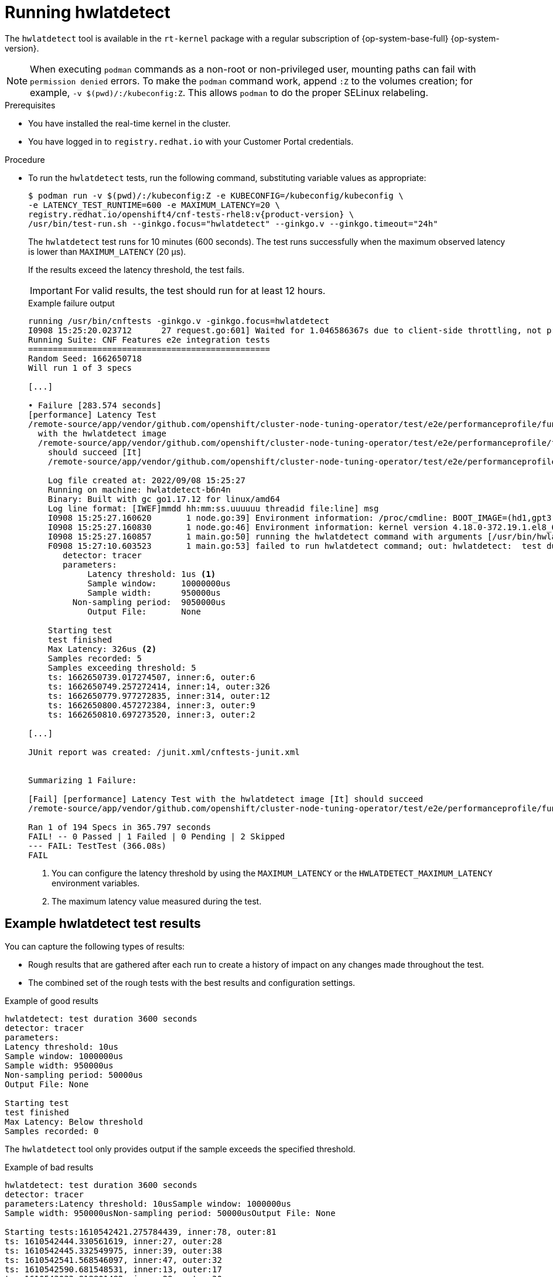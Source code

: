 // Module included in the following assemblies:
//
// * scalability_and_performance/cnf-performing-platform-verification-latency-tests.adoc

:_mod-docs-content-type: CONCEPT
[id="cnf-performing-end-to-end-tests-running-hwlatdetect_{context}"]
= Running hwlatdetect

The `hwlatdetect` tool is available in the `rt-kernel` package with a regular subscription of {op-system-base-full} {op-system-version}.

[NOTE]
====
When executing `podman` commands as a non-root or non-privileged user, mounting paths can fail with `permission denied` errors. To make the `podman` command work, append `:Z` to the volumes creation; for example, `-v $(pwd)/:/kubeconfig:Z`. This allows `podman` to do the proper SELinux relabeling.
====

.Prerequisites

* You have installed the real-time kernel in the cluster.

* You have logged in to `registry.redhat.io` with your Customer Portal credentials.

.Procedure

* To run the `hwlatdetect` tests, run the following command, substituting variable values as appropriate:
+
[source,terminal,subs="attributes+"]
----
$ podman run -v $(pwd)/:/kubeconfig:Z -e KUBECONFIG=/kubeconfig/kubeconfig \
-e LATENCY_TEST_RUNTIME=600 -e MAXIMUM_LATENCY=20 \
registry.redhat.io/openshift4/cnf-tests-rhel8:v{product-version} \
/usr/bin/test-run.sh --ginkgo.focus="hwlatdetect" --ginkgo.v --ginkgo.timeout="24h"
----
+
The `hwlatdetect` test runs for 10 minutes (600 seconds). The test runs successfully when the maximum observed latency is lower than `MAXIMUM_LATENCY` (20 μs).
+
If the results exceed the latency threshold, the test fails.
+
[IMPORTANT]
====
For valid results, the test should run for at least 12 hours.
====
+
.Example failure output
[source,terminal]
----
running /usr/bin/cnftests -ginkgo.v -ginkgo.focus=hwlatdetect
I0908 15:25:20.023712      27 request.go:601] Waited for 1.046586367s due to client-side throttling, not priority and fairness, request: GET:https://api.hlxcl6.lab.eng.tlv2.redhat.com:6443/apis/imageregistry.operator.openshift.io/v1?timeout=32s
Running Suite: CNF Features e2e integration tests
=================================================
Random Seed: 1662650718
Will run 1 of 3 specs

[...]

• Failure [283.574 seconds]
[performance] Latency Test
/remote-source/app/vendor/github.com/openshift/cluster-node-tuning-operator/test/e2e/performanceprofile/functests/4_latency/latency.go:62
  with the hwlatdetect image
  /remote-source/app/vendor/github.com/openshift/cluster-node-tuning-operator/test/e2e/performanceprofile/functests/4_latency/latency.go:228
    should succeed [It]
    /remote-source/app/vendor/github.com/openshift/cluster-node-tuning-operator/test/e2e/performanceprofile/functests/4_latency/latency.go:236

    Log file created at: 2022/09/08 15:25:27
    Running on machine: hwlatdetect-b6n4n
    Binary: Built with gc go1.17.12 for linux/amd64
    Log line format: [IWEF]mmdd hh:mm:ss.uuuuuu threadid file:line] msg
    I0908 15:25:27.160620       1 node.go:39] Environment information: /proc/cmdline: BOOT_IMAGE=(hd1,gpt3)/ostree/rhcos-c6491e1eedf6c1f12ef7b95e14ee720bf48359750ac900b7863c625769ef5fb9/vmlinuz-4.18.0-372.19.1.el8_6.x86_64 random.trust_cpu=on console=tty0 console=ttyS0,115200n8 ignition.platform.id=metal ostree=/ostree/boot.1/rhcos/c6491e1eedf6c1f12ef7b95e14ee720bf48359750ac900b7863c625769ef5fb9/0 ip=dhcp root=UUID=5f80c283-f6e6-4a27-9b47-a287157483b2 rw rootflags=prjquota boot=UUID=773bf59a-bafd-48fc-9a87-f62252d739d3 skew_tick=1 nohz=on rcu_nocbs=0-3 tuned.non_isolcpus=0000ffff,ffffffff,fffffff0 systemd.cpu_affinity=4,5,6,7,8,9,10,11,12,13,14,15,16,17,18,19,20,21,22,23,24,25,26,27,28,29,30,31,32,33,34,35,36,37,38,39,40,41,42,43,44,45,46,47,48,49,50,51,52,53,54,55,56,57,58,59,60,61,62,63,64,65,66,67,68,69,70,71,72,73,74,75,76,77,78,79 intel_iommu=on iommu=pt isolcpus=managed_irq,0-3 nohz_full=0-3 tsc=nowatchdog nosoftlockup nmi_watchdog=0 mce=off skew_tick=1 rcutree.kthread_prio=11 + +
    I0908 15:25:27.160830       1 node.go:46] Environment information: kernel version 4.18.0-372.19.1.el8_6.x86_64
    I0908 15:25:27.160857       1 main.go:50] running the hwlatdetect command with arguments [/usr/bin/hwlatdetect --threshold 1 --hardlimit 1 --duration 100 --window 10000000us --width 950000us]
    F0908 15:27:10.603523       1 main.go:53] failed to run hwlatdetect command; out: hwlatdetect:  test duration 100 seconds
       detector: tracer
       parameters:
            Latency threshold: 1us <1>
            Sample window:     10000000us
            Sample width:      950000us
         Non-sampling period:  9050000us
            Output File:       None

    Starting test
    test finished
    Max Latency: 326us <2>
    Samples recorded: 5
    Samples exceeding threshold: 5
    ts: 1662650739.017274507, inner:6, outer:6
    ts: 1662650749.257272414, inner:14, outer:326
    ts: 1662650779.977272835, inner:314, outer:12
    ts: 1662650800.457272384, inner:3, outer:9
    ts: 1662650810.697273520, inner:3, outer:2

[...]

JUnit report was created: /junit.xml/cnftests-junit.xml


Summarizing 1 Failure:

[Fail] [performance] Latency Test with the hwlatdetect image [It] should succeed
/remote-source/app/vendor/github.com/openshift/cluster-node-tuning-operator/test/e2e/performanceprofile/functests/4_latency/latency.go:476

Ran 1 of 194 Specs in 365.797 seconds
FAIL! -- 0 Passed | 1 Failed | 0 Pending | 2 Skipped
--- FAIL: TestTest (366.08s)
FAIL
----
<1> You can configure the latency threshold by using the `MAXIMUM_LATENCY` or the `HWLATDETECT_MAXIMUM_LATENCY` environment variables.
<2> The maximum latency value measured during the test.

[discrete]
[id="cnf-performing-end-to-end-tests-example-results-hwlatdetect_{context}"]
== Example hwlatdetect test results

You can capture the following types of results:

* Rough results that are gathered after each run to create a history of impact on any changes made throughout the test.

* The combined set of the rough tests with the best results and configuration settings.

.Example of good results
[source,terminal]
----
hwlatdetect: test duration 3600 seconds
detector: tracer
parameters:
Latency threshold: 10us
Sample window: 1000000us
Sample width: 950000us
Non-sampling period: 50000us
Output File: None

Starting test
test finished
Max Latency: Below threshold
Samples recorded: 0
----

The `hwlatdetect` tool only provides output if the sample exceeds the specified threshold.

.Example of bad results
[source,terminal]
----
hwlatdetect: test duration 3600 seconds
detector: tracer
parameters:Latency threshold: 10usSample window: 1000000us
Sample width: 950000usNon-sampling period: 50000usOutput File: None

Starting tests:1610542421.275784439, inner:78, outer:81
ts: 1610542444.330561619, inner:27, outer:28
ts: 1610542445.332549975, inner:39, outer:38
ts: 1610542541.568546097, inner:47, outer:32
ts: 1610542590.681548531, inner:13, outer:17
ts: 1610543033.818801482, inner:29, outer:30
ts: 1610543080.938801990, inner:90, outer:76
ts: 1610543129.065549639, inner:28, outer:39
ts: 1610543474.859552115, inner:28, outer:35
ts: 1610543523.973856571, inner:52, outer:49
ts: 1610543572.089799738, inner:27, outer:30
ts: 1610543573.091550771, inner:34, outer:28
ts: 1610543574.093555202, inner:116, outer:63
----

The output of `hwlatdetect` shows that multiple samples exceed the threshold. However, the same output can indicate different results based on the following factors:

* The duration of the test
* The number of CPU cores
* The host firmware settings

[WARNING]
====
Before proceeding with the next latency test, ensure that the latency reported by `hwlatdetect` meets the required threshold. Fixing latencies introduced by hardware might require you to contact the system vendor support.

Not all latency spikes are hardware related. Ensure that you tune the host firmware to meet your workload requirements. For more information, see link:https://access.redhat.com/documentation/en-us/red_hat_enterprise_linux_for_real_time/9/html-single/optimizing_rhel_9_for_real_time_for_low_latency_operation/index#setting-bios-parameters-for-system-tuning_optimizing-RHEL9-for-real-time-for-low-latency-operation[Setting firmware parameters for system tuning].
====

